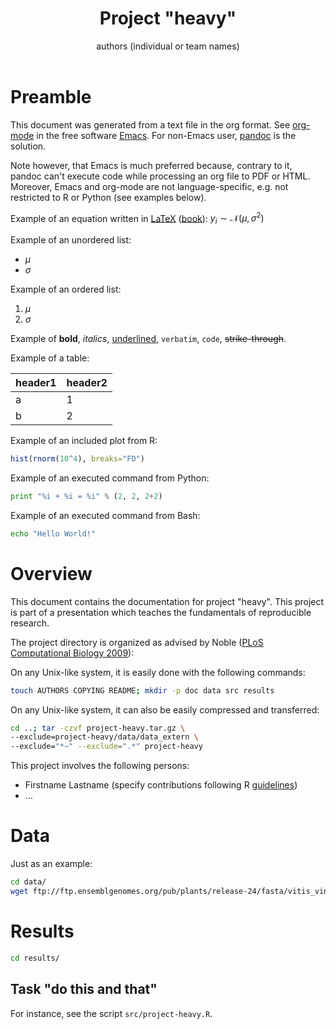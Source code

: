 #+title: Project "heavy"
#+author: authors (individual or team names)

#+latex_header: \setlength{\parindent}{0pt}
#+latex_header: \textwidth 16cm
#+latex_header: \oddsidemargin 0.5cm
#+latex_header: \evensidemargin 0.5cm
#+latex_header: \usepackage{parskip}
#+latex_header: \graphicspath{{./images/}}

* Preamble

This document was generated from a text file in the org format.
See [[http://orgmode.org/][org-mode]] in the free software [[http://www.gnu.org/software/emacs/][Emacs]].
For non-Emacs user, [[http://johnmacfarlane.net/pandoc/][pandoc]] is the solution.

Note however, that Emacs is much preferred because, contrary to it, pandoc can't execute code while processing an org file to PDF or HTML.
Moreover, Emacs and org-mode are not language-specific, e.g. not restricted to R or Python (see examples below).

Example of an equation written in [[http://www.latex-project.org/][LaTeX]] ([[https://en.wikibooks.org/wiki/LaTeX][book]]): $y_i \sim \mathcal{N}(\mu, \sigma^2)$

Example of an unordered list:
- $\mu$
- $\sigma$

Example of an ordered list:
1. $\mu$
2. $\sigma$

Example of *bold*, /italics/, _underlined_, =verbatim=, ~code~, +strike-through+.

Example of a table:
| header1 | header2 |
|---------+---------|
| a       |       1 |
| b       |       2 |

# warning, the following examples don't work with pandoc (only with Emacs):
Example of an included plot from R:
#+begin_src R :file test.png :results graphics :exports both
hist(rnorm(10^4), breaks="FD")
#+end_src

Example of an executed command from Python:
#+begin_src python :results output :exports both
print "%i + %i = %i" % (2, 2, 2+2)
#+end_src

Example of an executed command from Bash:
#+begin_src sh :results output :exports both
echo "Hello World!"
#+end_src

* Overview
This document contains the documentation for project "heavy".
This project is part of a presentation which teaches the fundamentals of reproducible research.

The project directory is organized as advised by Noble ([[http://dx.doi.org/10.1371/journal.pcbi.1000424][PLoS Computational Biology 2009]]):

On any Unix-like system, it is easily done with the following commands:
#+begin_src sh
touch AUTHORS COPYING README; mkdir -p doc data src results
#+end_src

On any Unix-like system, it can also be easily compressed and transferred:
#+begin_src sh
cd ..; tar -czvf project-heavy.tar.gz \
--exclude=project-heavy/data/data_extern \
--exclude="*~" --exclude=".*" project-heavy
#+end_src

This project involves the following persons:
- Firstname Lastname (specify contributions following R [[http://journal.r-project.org/archive/2012-1/RJournal_2012-1_Hornik~et~al.pdf][guidelines]])
- ...

* Data
Just as an example:
#+begin_src sh
cd data/
wget ftp://ftp.ensemblgenomes.org/pub/plants/release-24/fasta/vitis_vinifera/dna/Vitis_vinifera.IGGP_12x.24.dna.genome.fa.gz
#+end_src

* Results
#+begin_src sh
cd results/
#+end_src

** Task "do this and that"
For instance, see the script =src/project-heavy.R=.

